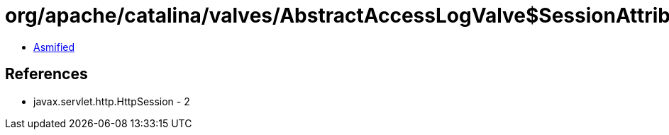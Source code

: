 = org/apache/catalina/valves/AbstractAccessLogValve$SessionAttributeElement.class

 - link:AbstractAccessLogValve$SessionAttributeElement-asmified.java[Asmified]

== References

 - javax.servlet.http.HttpSession - 2
